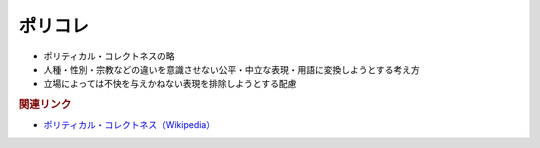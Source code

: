 ポリコレ
==========================================================
.. glossary::
  ポリコレ : ほ

* ポリティカル・コレクトネスの略
* 人種・性別・宗教などの違いを意識させない公平・中立な表現・用語に変換しようとする考え方
* 立場によっては不快を与えかねない表現を排除しようとする配慮

.. rubric:: 関連リンク
* `ポリティカル・コレクトネス（Wikipedia） <https://ja.wikipedia.org/wiki/ポリティカル・コレクトネス>`_ 
